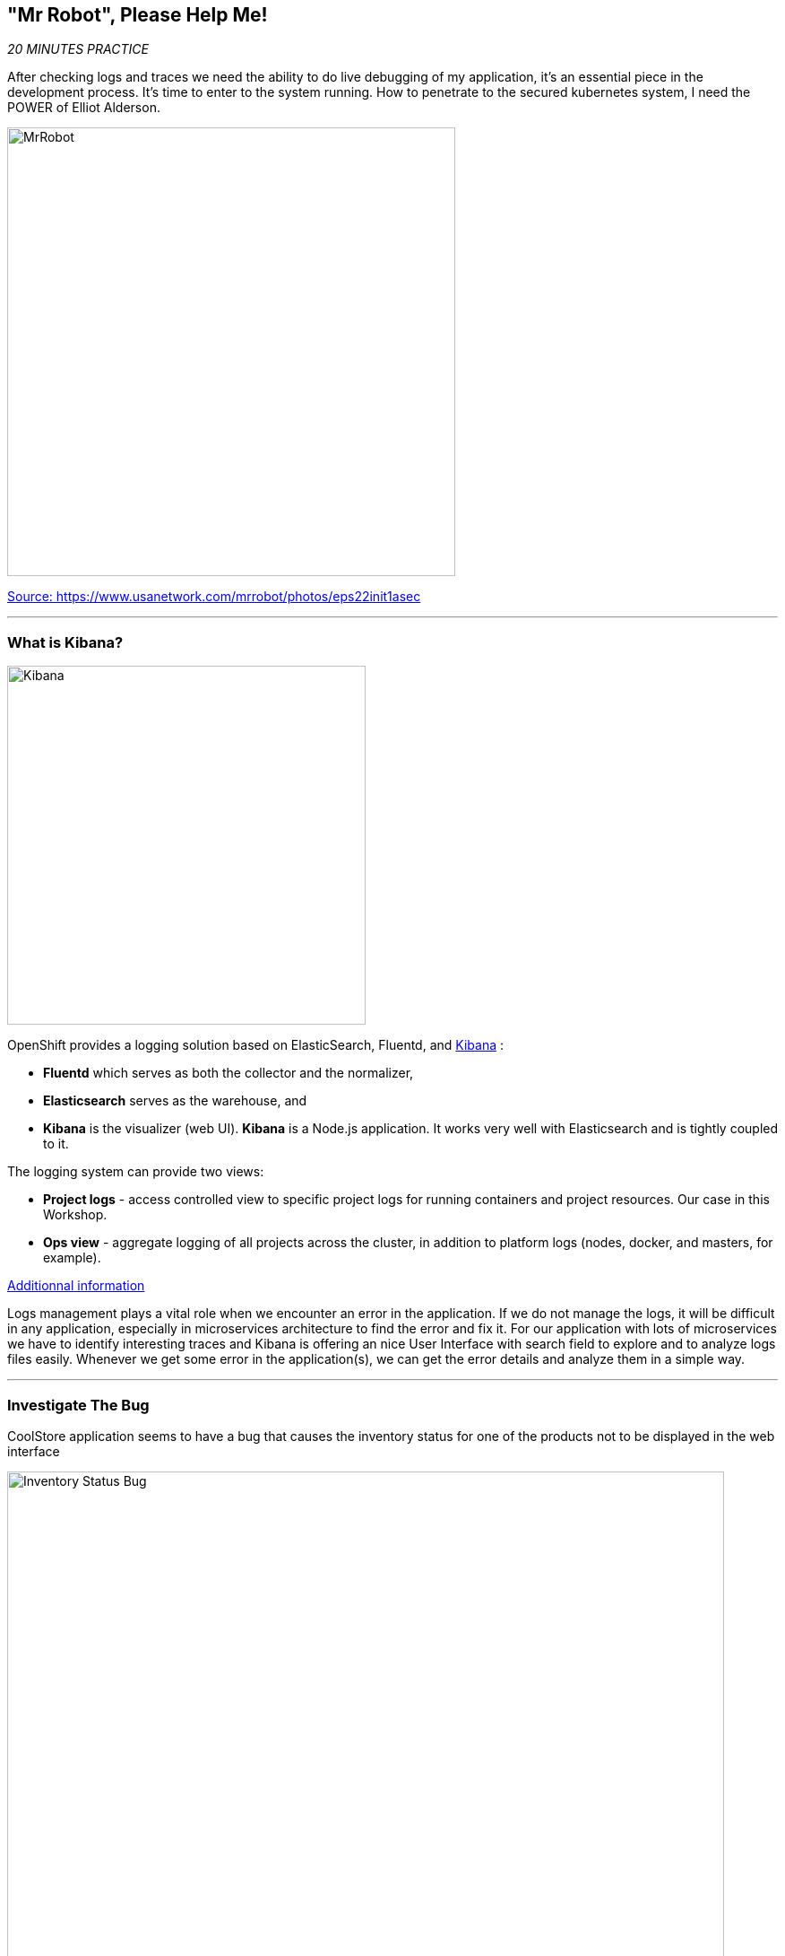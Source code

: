 == "Mr Robot", Please Help Me!

_20 MINUTES PRACTICE_

After checking logs and traces we need the ability to do live debugging of my application, it's an essential piece in the development process. It's time to enter to the system running. How to penetrate to the secured kubernetes system, I need the POWER of Elliot Alderson. 

image:{% image_path mrrobot.png %}[MrRobot, 500]

https://www.usanetwork.com/mrrobot/photos/eps22init1asec[Source: https://www.usanetwork.com/mrrobot/photos/eps22init1asec^]

'''

=== What is Kibana?

[sidebar]
--
image:{% image_path Kibana-Logo-Color-H.png %}[Kibana, 400]

OpenShift provides a logging solution based on ElasticSearch, Fluentd, and https://en.wikipedia.org/wiki/Kibana[Kibana^] :

*  **Fluentd** which serves as both the collector and the normalizer, 
*  **Elasticsearch** serves as the warehouse, and 
*  **Kibana** is the visualizer (web UI). **Kibana** is a Node.js application. It works very well with Elasticsearch and is tightly coupled to it. 

The logging system can provide two views: 

* **Project logs** - access controlled view to specific project logs for running containers and project resources. Our case in this Workshop. 
* **Ops view** - aggregate logging of all projects across the cluster, in addition to platform logs (nodes, docker, and masters, for example). 

https://docs.openshift.com/container-platform/3.11/install_config/aggregate_logging.html#aggregate-logging-kibana[Additionnal information^]

Logs management plays a vital role when we encounter an error in the application. If we do not manage the logs, it will be difficult in any application, especially in microservices architecture to find the error and fix it. For our application with lots of microservices we have to identify interesting traces and Kibana is offering an nice User Interface with search field to explore and to analyze logs files easily. Whenever we get some error in the application(s), we can get the error details and analyze them in a simple way.
--

'''

=== Investigate The Bug

CoolStore application seems to have a bug that causes the inventory status for one of the products not to be displayed in the web interface

image:{% image_path debug-coolstore-bug.png %}[Inventory Status Bug, 800]

This is not an expected behavior!

Let's start our investigation from the application logs!
`*Log in to the {{ KIBANA_URL }}[Kibana Console^] as {{ OPENSHIFT_USER }}/{{ OPENSHIFT_PASSWORD }}*`

image:{% image_path kibana-console.png %}[Kibana - Console, 600]

After you log in, enter the following configuration:

 * Add the 2 fields: **'kubernetes.pod_name'**, **'message'**
 * Search: **'message:(error)'**

image:{% image_path kibana-search.png %}[Kibana - Search, 200]

**Push the 'Enter' button**, you will get the following results:

image:{% image_path kibana-error-result.png %}[Kibana - Error Result, 600]

Oh! Something seems to be wrong with the response the **Gateway Service** has received from the **Inventory Service** for the product id **'444436'**. 
But there doesn't seem to be anything relevant to the **invalid response** error at the **Inventory Service** level! 

`*Go back to 'Distributed Tracing' menu`* from {{ KIALI_URL }}[Kiali Console^]. 
`*Select one of the Distributed Trace then on Search field enter the product id '444436'*`. One span should be highlighted in *light yellow*.

image:{% image_path jaeger-trace-inventory.png %}[Jaeger - Trace Inventory , 600]

**Expand the 'inventory.{{ COOLSTORE_PROJECT }}' span** in order to get more detail.

image:{% image_path jaeger-trace-inventory-details.png %}[Jaeger - Trace Inventory , 800]

No response came back from **Inventory Service** for the product id **'444436'** and that seems to be the reason the inventory status is not displayed 
on the web interface.

Let's debug the **Inventory Service** to get to the bottom of this!

'''

=== What is Squash ?
[sidebar]
--
image:{% image_path squash-logo.png %}[Squash Logo, 150]

https://solo.io/[Solo.io^] created https://squash.solo.io/[Squash^] for their use, to assist on the development of their own projects like https://www.solo.io/glooe[Gloo^], 
a Next Generation API Gateway, and https://www.solo.io/copy-of-glooe[Supergloo^], a service mesh orchestration platform. Squash can be your daily friend on this journey, and for two fundamental reasons: made for cloud-native workloads and enterprise security concerns.
https://squash.solo.io[Squash^] is a distributed multi-language debugger that allows s to step by step debug our application.

https://solo.io/[Solo.io^] mission is to build tools and help people to adopt Service Mesh.

**For Java developers**, let’s take a look at the flow below, which is for debugging a Java application, for example:

image:{% image_path java_squash.png %}[Java, 700]

https://medium.com/solo-io/squash-the-definitive-cloud-native-debugging-tool-9d10308fe1da[source Medium - Squash, the definitive cloud-native debugging tool^]

https://squash.solo.io/[Squash^] brings excellent value to Java developers in that it will automatically find the debug port that is specified when the JVM starts. After the port is located, it uses port forward and then relies on the IDE’s capability to leverage JDWP.

**For Go software engineers** that run and develop for Kubernetes, it’s fair to say that it’s a must-have. There are a https://kubernetes.io/blog/2018/05/01/developing-on-kubernetes/[few ways to debug a Go application in Kubernetes^], but none is as smooth and considerate of enterprise scenarios as Squash.

image:{% image_path go_squash.png %}[Go, 700]

https://medium.com/solo-io/squash-the-definitive-cloud-native-debugging-tool-9d10308fe1da[source Medium - Squash, the definitive cloud-native debugging tool^]
--

https://squash.solo.io/[Squash^] brings the power of modern popular debuggers to developers of microservices apps that run on container orchestrator platforms. Choose which containers, 
pods, services or images you want to debug, and https://squash.solo.io/[Squash^] will let you set breakpoints, step through your code while jumping between microservices, follow variable 
values on the fly, and change these values during run time. 

'''

=== Configure your workspace for Squash

In order to use Squash, you configure your workspace.

Because the container you are going to debug has multiple processes, you need to specify to Squash which process we want to debug.

In your {{ CHE_URL }}[Workspace^], via the Preference menu (Cmd+Comma (⌘,) on macOS or Ctrl+Comma (⌃,) on Windows and Linux), 
`*add the entry _"squash.processMatch": pass:["^java*"]_*` as following

image:{% image_path che-squashprocessmatch.png %}[Che - Open Squash ProcessMatch, 700]

'''

=== Enable Remote Debugging for Inventory Service Application

Now, you need to switch your application in Remote Debugging Mode. The Java image on OpenShift has built-in support for 
https://access.redhat.com/documentation/en-us/red_hat_jboss_middleware_for_openshift/3/html-single/red_hat_java_s2i_for_openshift/index#example_workflow_remote_debugging_a_java_application_running_on_java_s2i_for_openshift_image[Remote Debugging^] 
and it can be enabled by setting the **JAVA_DEBUG=true** environment variables on the deployment config for the pod that you want to remotely debug.

In your {{ CHE_URL }}[Workspace^], open a new Terminal with OpenShift tools by `*clicking 
on the 'My Workspace' white box in the right menu, then 'Plugins' -> 'vscode-openshift-connector' -> '>_ New terminal'*`:

image:{% image_path che-open-openshift-terminal.png %}[Che - Open OpenShift Terminal, 700]

In the window called **'>_ vscode-openshift-connector terminal'**, `*execute the following commands*`:

[source,shell]
.>_ vscode-openshift-connector terminal
----
$ oc set env dc/inventory JAVA_DEBUG=true
$ oc get pods -lapp=inventory,deploymentconfig=inventory -w
NAME                           READY     STATUS         RESTARTS   AGE
inventory-1-j4c2g              2/2       Terminating    0          33m
inventory-2-l22lz              2/2       Running        2          1m

<Ctrl+C>
----

The status should be **Running** and there should be **2/2** pods in the **Ready** column. 

'''

=== Debugging with Squash
 
Once deployed, you can use Squash to enable easily **Remote Debugging** of your **Inventory Service** pod.

In your {{ CHE_URL }}[Workspace^], via the command menu (Cmd+Shift+P ⌘⇧P on macOS or Ctrl+Shift+P ⌃⇧P on Windows and Linux),

`*run 'Squash - debug pod' ->  ('Download Squash = yes' ->) '{{ COOLSTORE_PROJECT }}' -> 'inventory' -> 'thorntail' -> 'java'*`

image:{% image_path che-squashdebug.png %}[Che - Squash Debug, 500]

image:{% image_path che-squashdownload.png %}[Che - Squash Download, 800]

image:{% image_path che-squashnamespace.png %}[Che - Squash Namespace, 500]

image:{% image_path che-squashpod.png %}[Che - Squash Pod, 500]

image:{% image_path che-squashcontainer.png %}[Che - Squash Container, 500]

image:{% image_path che-squashdebugger.png %}[Che - Squash Debugger, 500]

Once done, your Workspace should switch in **Debug Mode** as you can see the screenshot below:

image:{% image_path che-debugmode.png %}[Che - Debug Mode, 700]

Go back the 'Explorer' view in the left menu and open the **com.redhat.cloudnative.inventory.InventoryResource** class 
in the **inventory-thorntail** project.

`*Add a breakpoint*` by clicking on the editor sidebar on the line number of the first line of the **getAvailability()** 
method

image:{% image_path che-breakpoint.png %}[Che - Breakpoint, 700]

In the window called **'>_ vscode-openshift-connector terminal'**, `*invoke the Inventory Service API with the 
suspect product id*` in order to pause the code execution at the defined breakpoint:

[source,shell]
.>_ vscode-openshift-connector terminal
----
$ oc rsh dc/inventory curl -v http://localhost:8080/api/inventory/444436
----

The IDE will automatically switch back to the **Debug Panel** and notice that the code execution is paused at the 
breakpoint on **InventoryResource** class.

image:{% image_path che-breakpointstop.png %}[Che - Breakpoint Stop, 900]

`*Click on the 'Step Over' icon*` to execute one line and retrieve the inventory object for the 
given product id from the database.

image:{% image_path che-stepover.png %}[Che - Step Over, 900]

Can you spot the bug now? 

`*Look at the Variables window*` on the left hand side. The retrieved **inventory** object is **null**!

The non-existing product id is not a problem on its own because it simply could mean 
this product is discontinued and removed from the Inventory database but it's not 
removed from the product catalog database yet. The bug is however caused because 
the code returns this **null** value instead of a sensible REST response. If the product 
id does not exist, a proper JSON response stating a zero inventory should be 
returned instead of **null**.

`*Click on the _Resume_ icon*` to continue the code execution and then `*on the _Stop_ icon*` to 
end the debug session.

'''

=== Fix the Bug

Under the **/projects/labs/inventory-thorntail** project, `*update the 'getAvailability()' method*` of the **InventoryResource** class 
 as following:

[source,java]
.InventoryResource.java
----
@GET
@Path("/api/inventory/{itemId}")
@Produces(MediaType.APPLICATION_JSON)
public Inventory getAvailability(@PathParam("itemId") String itemId) {
    Inventory inventory = em.find(Inventory.class, itemId);

    if (inventory == null) {
        inventory = new Inventory();
        inventory.setItemId(itemId);
        inventory.setQuantity(0);
    }

    return inventory;
}
----

In your {{ CHE_URL }}[Workspace^], via the command menu (Cmd+Shift+P ⌘⇧P on macOS or Ctrl+Shift+P ⌃⇧P on Windows and Linux),

`*run 'Task: Run Task...' ->  'che: oc build inventory service'*`

image:{% image_path che-runtask.png %}[Che - RunTask, 500]

image:{% image_path che-buildinventory.png %}[Che - Build Inventory Service, 500]

When the container is rebuilt and deployed, point your browser at the Web route and verify 
that the inventory status is visible for all products. The suspect product should show 
the inventory status as **Not in Stock**.

image:{% image_path debug-coolstore-bug-fixed.png %}[Inventory Status Bug Fixed, 800]

'''

=== CONGRATULATIONS!!!

Well done and congratulations for completing all the labs.
